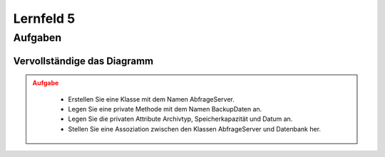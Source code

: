 
##########
Lernfeld 5
##########

Aufgaben
========

Vervollständige das Diagramm
-----------------------------

.. admonition:: Aufgabe
    :class: warning

        * Erstellen Sie eine Klasse mit dem Namen AbfrageServer.
        * Legen Sie eine private Methode mit dem Namen BackupDaten an.
        * Legen Sie die privaten Attribute Archivtyp, Speicherkapazität und Datum an.
        * Stellen Sie eine Assoziation zwischen den Klassen AbfrageServer und Datenbank her.


.. container:: only-dark

    .. uml::

        !include https://raw.githubusercontent.com/denn-moe/schule/main/source/static/onedark.puml
        skinparam classAttributeIconSize 0


        class AnzeigeGUI {
        + TemplateName
        + GUITemplate_laden()
        }

        class DatenbankConnect {
        - Nutzername
        - Passwort
        - Datenbank
        - DBConnect()
        - DBClose()
        + DBQuerry()
        }
        class __________ {


        ---


        }

        AnzeigeGUI "1" - "*" DatenbankConnect
        DatenbankConnect -[hidden]-> __________



.. container:: only-light

    .. uml::

        skinparam classAttributeIconSize 0


        class AnzeigeGUI {
        + TemplateName
        + GUITemplate_laden()
        }

        class DatenbankConnect {
        - Nutzername
        - Passwort
        - Datenbank
        - DBConnect()
        - DBClose()
        + DBQuerry()
        }
        class __________ {


        ---


        }

        AnzeigeGUI "1" - "*" DatenbankConnect
        DatenbankConnect -[hidden]-> __________



.. dropdown:: Lösung

    .. container:: only-light

        .. uml::
            
            skinparam classAttributeIconSize 0

            class AnzeigeGUI {
                + TemplateName
                + GUITemplate_laden()
            }

            class DatenbankConnect {
                - Nutzername
                - Passwort
                - Datenbank
                - DBConnect()
                - DBClose()
                + DBQuerry()
            }
            class AbfrageServer {
                - archivtyp
                - speicherKapazitaet
                - datum
                - BackupDaten()
            }


            AnzeigeGUI "1" - "*" DatenbankConnect
            DatenbankConnect -- AbfrageServer

    

    .. container:: only-dark

        .. uml::
            
            !include https://raw.githubusercontent.com/denn-moe/schule/main/source/static/onedark.puml
            skinparam classAttributeIconSize 0

            class AnzeigeGUI {
                + TemplateName
                + GUITemplate_laden()
            }

            class DatenbankConnect {
                - Nutzername
                - Passwort
                - Datenbank
                - DBConnect()
                - DBClose()
                + DBQuerry()
            }
            class AbfrageServer {
                - archivtyp
                - speicherKapazitaet
                - datum
                - BackupDaten()
            }


            AnzeigeGUI "1" - "*" DatenbankConnect
            DatenbankConnect -- AbfrageServer


